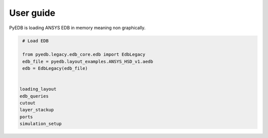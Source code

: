 .. _ref_user_guide:

==========
User guide
==========
PyEDB is loading ANSYS EDB in memory meaning non graphically.


.. code:: python

    # Load EDB

    from pyedb.legacy.edb_core.edb import EdbLegacy
    edb_file = pyedb.layout_examples.ANSYS_HSD_v1.aedb
    edb = EdbLegacy(edb_file)


   loading_layout
   edb_queries
   cutout
   layer_stackup
   ports
   simulation_setup

